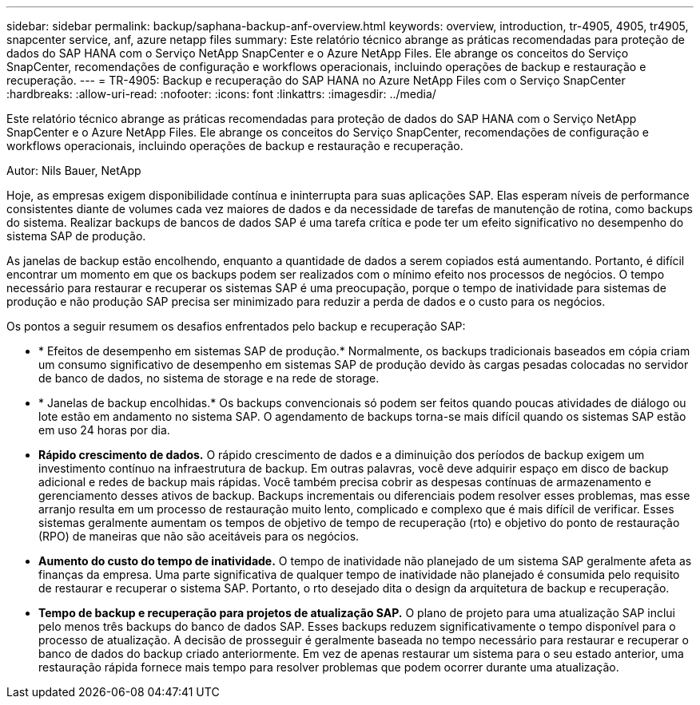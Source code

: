 ---
sidebar: sidebar 
permalink: backup/saphana-backup-anf-overview.html 
keywords: overview, introduction, tr-4905, 4905, tr4905, snapcenter service, anf, azure netapp files 
summary: Este relatório técnico abrange as práticas recomendadas para proteção de dados do SAP HANA com o Serviço NetApp SnapCenter e o Azure NetApp Files. Ele abrange os conceitos do Serviço SnapCenter, recomendações de configuração e workflows operacionais, incluindo operações de backup e restauração e recuperação. 
---
= TR-4905: Backup e recuperação do SAP HANA no Azure NetApp Files com o Serviço SnapCenter
:hardbreaks:
:allow-uri-read: 
:nofooter: 
:icons: font
:linkattrs: 
:imagesdir: ../media/


[role="lead"]
Este relatório técnico abrange as práticas recomendadas para proteção de dados do SAP HANA com o Serviço NetApp SnapCenter e o Azure NetApp Files. Ele abrange os conceitos do Serviço SnapCenter, recomendações de configuração e workflows operacionais, incluindo operações de backup e restauração e recuperação.

Autor: Nils Bauer, NetApp

Hoje, as empresas exigem disponibilidade contínua e ininterrupta para suas aplicações SAP. Elas esperam níveis de performance consistentes diante de volumes cada vez maiores de dados e da necessidade de tarefas de manutenção de rotina, como backups do sistema. Realizar backups de bancos de dados SAP é uma tarefa crítica e pode ter um efeito significativo no desempenho do sistema SAP de produção.

As janelas de backup estão encolhendo, enquanto a quantidade de dados a serem copiados está aumentando. Portanto, é difícil encontrar um momento em que os backups podem ser realizados com o mínimo efeito nos processos de negócios. O tempo necessário para restaurar e recuperar os sistemas SAP é uma preocupação, porque o tempo de inatividade para sistemas de produção e não produção SAP precisa ser minimizado para reduzir a perda de dados e o custo para os negócios.

Os pontos a seguir resumem os desafios enfrentados pelo backup e recuperação SAP:

* * Efeitos de desempenho em sistemas SAP de produção.* Normalmente, os backups tradicionais baseados em cópia criam um consumo significativo de desempenho em sistemas SAP de produção devido às cargas pesadas colocadas no servidor de banco de dados, no sistema de storage e na rede de storage.
* * Janelas de backup encolhidas.* Os backups convencionais só podem ser feitos quando poucas atividades de diálogo ou lote estão em andamento no sistema SAP. O agendamento de backups torna-se mais difícil quando os sistemas SAP estão em uso 24 horas por dia.
* *Rápido crescimento de dados.* O rápido crescimento de dados e a diminuição dos períodos de backup exigem um investimento contínuo na infraestrutura de backup. Em outras palavras, você deve adquirir espaço em disco de backup adicional e redes de backup mais rápidas. Você também precisa cobrir as despesas contínuas de armazenamento e gerenciamento desses ativos de backup. Backups incrementais ou diferenciais podem resolver esses problemas, mas esse arranjo resulta em um processo de restauração muito lento, complicado e complexo que é mais difícil de verificar. Esses sistemas geralmente aumentam os tempos de objetivo de tempo de recuperação (rto) e objetivo do ponto de restauração (RPO) de maneiras que não são aceitáveis para os negócios.
* *Aumento do custo do tempo de inatividade.* O tempo de inatividade não planejado de um sistema SAP geralmente afeta as finanças da empresa. Uma parte significativa de qualquer tempo de inatividade não planejado é consumida pelo requisito de restaurar e recuperar o sistema SAP. Portanto, o rto desejado dita o design da arquitetura de backup e recuperação.
* *Tempo de backup e recuperação para projetos de atualização SAP.* O plano de projeto para uma atualização SAP inclui pelo menos três backups do banco de dados SAP. Esses backups reduzem significativamente o tempo disponível para o processo de atualização. A decisão de prosseguir é geralmente baseada no tempo necessário para restaurar e recuperar o banco de dados do backup criado anteriormente. Em vez de apenas restaurar um sistema para o seu estado anterior, uma restauração rápida fornece mais tempo para resolver problemas que podem ocorrer durante uma atualização.

